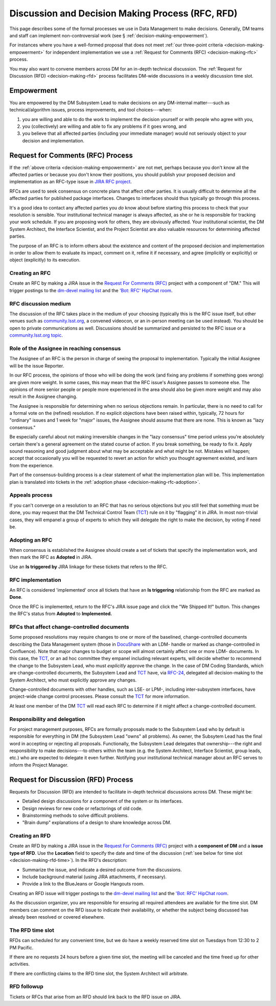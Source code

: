 #################################################
Discussion and Decision Making Process (RFC, RFD)
#################################################

This page describes some of the formal processes we use in Data Management to make decisions.
Generally, DM teams and staff can implement non-controversial work (see § :ref:`decision-making-empowerment`).

For instances where you have a well-formed proposal that does not meet :ref:`our three-point criteria <decision-making-empowerment>` for independent implementation we use a :ref:`Request for Comments (RFC) <decision-making-rfc>` process.

You may also want to convene members across DM for an in-depth technical discussion.
The :ref:`Request for Discussion (RFD) <decision-making-rfd>` process facilitates DM-wide discussions in a weekly discussion time slot.

.. _decision-making-empowerment:

Empowerment
===========

You are empowered by the DM Subsystem Lead to make decisions on any DM-internal matter---such as technical/algorithm issues, process improvements, and tool choices---when:

1. you are willing and able to do the work to implement the decision yourself or with people who agree with you,
2. you (collectively) are willing and able to fix any problems if it goes wrong, and
3. you believe that all affected parties (including your immediate manager) would not seriously object to your decision and implementation.

.. _decision-making-rfc:

Request for Comments (RFC) Process
==================================

If the :ref:`above criteria <decision-making-empowerment>` are not met, perhaps because you don't know all the affected parties or because you don't know their positions, you should publish your proposed decision and implementation as an RFC-type issue in `JIRA RFC project <https://jira.lsstcorp.org/projects/RFC>`_.

RFCs are used to seek consensus on concrete plans that affect other parties.
It is usually difficult to determine all the affected parties for published package interfaces. Changes to interfaces should thus typically go through this process.

It's a good idea to contact any affected parties you *do* know about before starting this process to check that your resolution is sensible.
Your institutional technical manager is always affected, as she or he is responsible for tracking your work schedule.
If you are proposing work for others, they are obviously affected.
Your institutional scientist, the DM System Architect, the Interface Scientist, and the Project Scientist are also valuable resources for determining affected parties.

The purpose of an RFC is to inform others about the existence and content of the proposed decision and implementation in order to allow them to evaluate its impact, comment on it, refine it if necessary, and agree (implicitly or explicitly) or object (explicitly) to its execution.

.. _decision-making-rfc-creating:

Creating an RFC
---------------

Create an RFC by making a JIRA issue in the `Request For Comments (RFC) <https://jira.lsstcorp.org/projects/RFC>`_ project with a component of "DM."
This will trigger postings to the `dm-devel mailing list <https://lists.lsst.org/mailman/listinfo/dm-devel>`_ and the `'Bot: RFC' HipChat room <hipchat://hipchat.com/room/1028779>`_.

.. _decision-making-rfc-medium:

RFC discussion medium
---------------------

The discussion of the RFC takes place in the medium of your choosing (typically this is the RFC issue itself, but other venues such as `community.lsst.org <http://community.lsst.org/c/dm>`_, a convened videocon, or an in-person meeting can be used instead).
You should be open to private communications as well.
Discussions should be summarized and persisted to the RFC issue or a `community.lsst.org topic <http://community.lsst.org/c/dm>`_.

.. _decision-making-rfc-consensus:

Role of the Assignee in reaching consensus
------------------------------------------

The Assignee of an RFC is the person in charge of seeing the proposal to implementation.
Typically the initial Assignee will be the issue Reporter.

In our RFC process, the opinions of those who will be doing the work (and fixing any problems if something goes wrong) are given more weight.
In some cases, this may mean that the RFC issue's Assignee passes to someone else.
The opinions of more senior people or people more experienced in the area should also be given more weight and may also result in the Assignee changing.

The Assignee is responsible for determining when no serious objections remain.
In particular, there is no need to call for a formal vote on the (refined) resolution.
If no explicit objections have been raised within, typically, 72 hours for "ordinary" issues and 1 week for "major" issues, the Assignee should assume that there are none.
This is known as "lazy consensus."

Be especially careful about not making irreversible changes in the "lazy consensus" time period unless you're absolutely certain there's a general agreement on the stated course of action.
If you break something, be ready to fix it.
Apply sound reasoning and good judgment about what may be acceptable and what might be not.
Mistakes will happen; accept that occasionally you will be requested to revert an action for which you thought agreement existed, and learn from the experience.

Part of the consensus-building process is a clear statement of what the implementation plan will be.
This implementation plan is translated into tickets in the :ref:`adoption phase <decision-making-rfc-adoption>`.

.. _decision-making-rfc-appeals:

Appeals process
---------------

If you can't converge on a resolution to an RFC that has no serious objections but you still feel that something must be done, you may request that the DM Technical Control Team (`TCT`_) rule on it by "flagging" it in JIRA.
In most non-trivial cases, they will empanel a group of experts to which they will delegate the right to make the decision, by voting if need be.

.. _decision-making-rfc-adoption:

Adopting an RFC
---------------

When consensus is established the Assignee should create a set of tickets that specify the implementation work, and then mark the RFC as **Adopted** in JIRA.

Use an **Is triggered by** JIRA linkage for these tickets that refers to the RFC.

.. _decision-making-rfc-implementation:

RFC implementation
------------------

An RFC is considered 'implemented' once all tickets that have an **Is triggering** relationship from the RFC are marked as **Done**.

Once the RFC is implemented, return to the RFC's JIRA issue page and click the "We Shipped It!" button.
This changes the RFC's status from **Adopted** to **Implemented.**

.. _decision-making-rfc-tct:

RFCs that affect change-controlled documents
--------------------------------------------

Some proposed resolutions may require changes to one or more of the baselined, change-controlled documents describing the Data Management system (those in DocuShare_ with an LDM- handle or marked as change-controlled in Confluence).
Note that major changes to budget or scope will almost certainly affect one or more LDM- documents.
In this case, the TCT_, or an ad hoc committee they empanel including relevant experts, will decide whether to recommend the change to the Subsystem Lead, who must *explicitly* approve the change.
In the case of DM Coding Standards, which are change-controlled documents, the Subsystem Lead and TCT_ have, via `RFC-24 <https://jira.lsstcorp.org/browse/RFC-24>`_, delegated all decision-making to the System Architect, who must explicitly approve any changes.

Change-controlled documents with other handles, such as LSE- or LPM-, including inter-subsystem interfaces, have project-wide change control processes.
Please consult the TCT_ for more information.

At least one member of the DM TCT_ will read each RFC to determine if it might affect a change-controlled document.

.. _decision-making-rfc-responsibility:

Responsibility and delegation
-----------------------------

For project management purposes, RFCs are formally proposals made to the Subsystem Lead who by default is responsible for everything in DM (the Subsystem Lead "owns" all problems).
As owner, the Subsytem Lead has the final word in accepting or rejecting all proposals.
Functionally, the Subsystem Lead delegates that ownership---the right and responsibility to make decisions---to others within the team (e.g. the System Architect, Interface Scientist, group leads, etc.) who are expected to delegate it even further.
Notifying your institutional technical manager about an RFC serves to inform the Project Manager.

.. _decision-making-rfd:

Request for Discussion (RFD) Process
====================================

.. See RFC-53: https://jira.lsstcorp.org/browse/RFC-53

Requests for Discussion (RFD) are intended to facilitate in-depth technical discussions across DM.
These might be:

- Detailed design discussions for a component of the system or its interfaces.
- Design reviews for new code or refactorings of old code.
- Brainstorming methods to solve difficult problems.
- "Brain dump" explanations of a design to share knowledge across DM.

.. _decision-making-rfd-creating:

Creating an RFD
---------------

Create an RFD by making a JIRA issue in the `Request For Comments (RFC) <https://jira.lsstcorp.org/projects/RFC>`_ project with a **component of DM** and a **issue type of RFD**.
Use the **Location** field to specify the date and time of the discussion (:ref:`see below for time slot <decision-making-rfd-time>`).
In the RFD's description:

- Summarize the issue, and indicate a desired outcome from the discussions.
- Include background material (using JIRA attachments, if necessary).
- Provide a link to the BlueJeans or Google Hangouts room.

Creating an RFD issue will trigger postings to the `dm-devel mailing list <https://lists.lsst.org/mailman/listinfo/dm-devel>`_ and the `'Bot: RFC' HipChat room <hipchat://hipchat.com/room/1028779>`_.

As the discussion organizer, you are responsible for ensuring all required attendees are available for the time slot.
DM members can comment on the RFD issue to indicate their availability, or whether the subject being discussed has already been resolved or covered elsewhere.

.. _decision-making-rfd-time:

The RFD time slot
-----------------

RFDs can scheduled for any convenient time, but we do have a weekly reserved time slot on Tuesdays from 12:30 to 2 PM Pacific.

If there are no requests 24 hours before a given time slot, the meeting will be canceled and the time freed up for other activities.

If there are conflicting claims to the RFD time slot, the System Architect will arbitrate.

.. _decision-making-rfd-followup:

RFD followup
------------

Tickets or RFCs that arise from an RFD should link back to the RFD issue on JIRA.

.. _TCT: https://confluence.lsstcorp.org/display/DM/Technical+Control+Team
.. _DocuShare: https://docushare.lsstcorp.org
